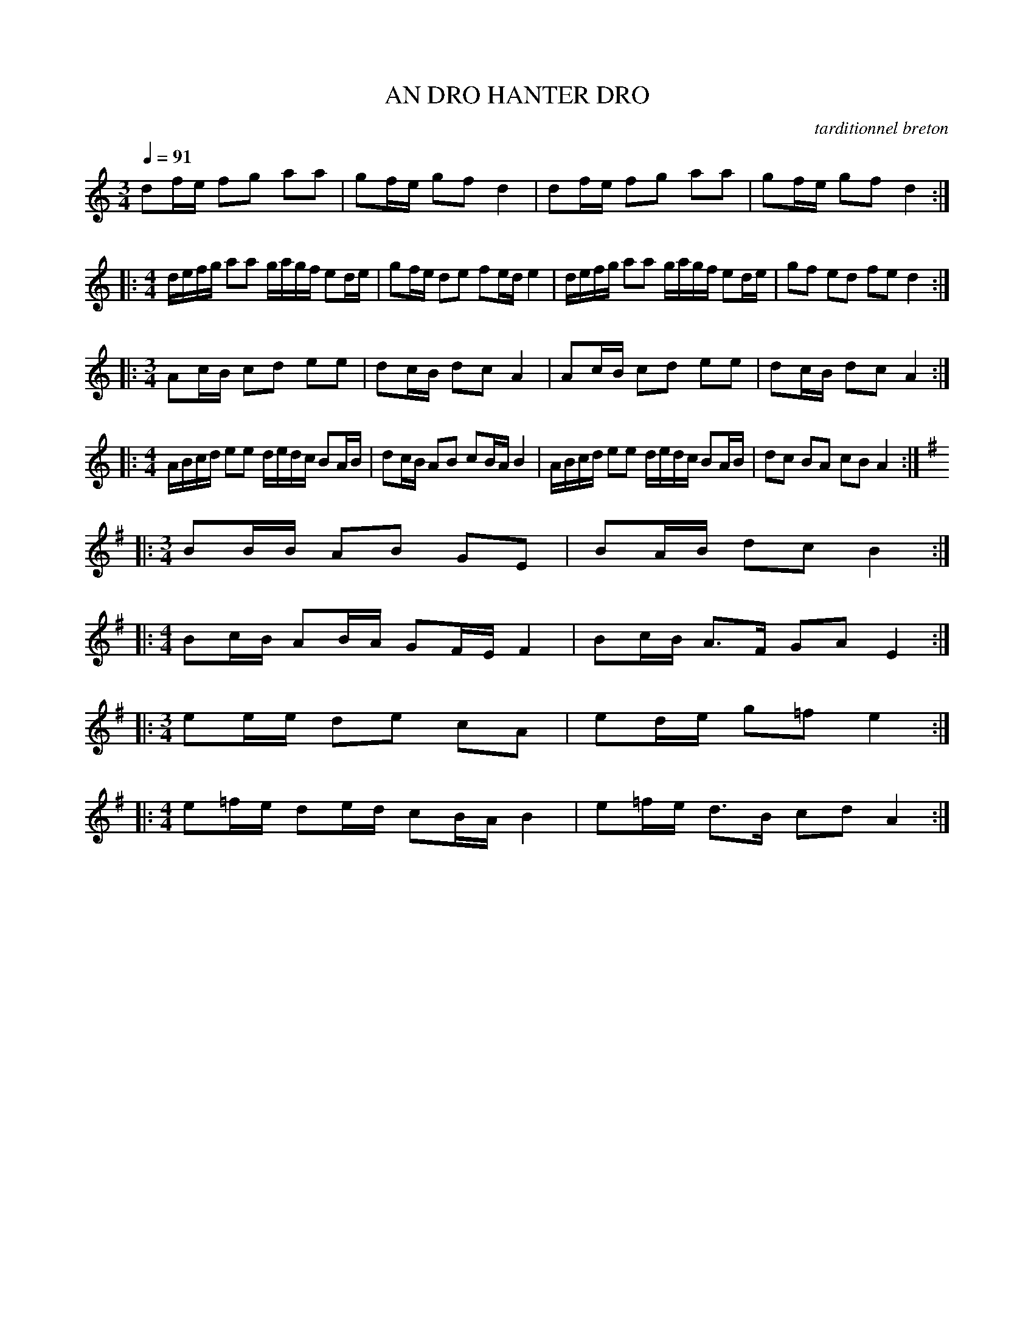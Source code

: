 X:1     %Music
T:AN DRO HANTER DRO     %Tune name
C:tarditionnel breton     %Tune composer
I:Skol al louarn     %Tune infos
Q:1/4=91     %Tempo
V:1     %
     %!STAVE 0 'Melody' @
     %!INSTR 'Piano' 0 0 @
|:
M:3/4     %Meter
L:1/8     %
K:C
df/e/ fg aa |gf/e/ gf d2 |df/e/ fg aa |gf/e/ gf d2 ::
M:4/4     %Meter
L:1/8     %
d/e/f/g/ aa g/a/g/f/ ed/e/ |gf/e/ de fe/d/ e2 |d/e/f/g/ aa g/a/g/f/ ed/e/ |gf ed fe d2 ::
M:3/4     %Meter
L:1/8     %
Ac/B/ cd ee |dc/B/ dc A2 |Ac/B/ cd ee |dc/B/ dc A2 ::
M:4/4     %Meter
L:1/8     %
A/B/c/d/ ee d/e/d/c/ BA/B/ |dc/B/ AB cB/A/ B2 |A/B/c/d/ ee d/e/d/c/ BA/B/ |dc BA cB A2 ::
M:3/4     %Meter
L:1/8     %
K:G
BB/B/ AB GE |BA/B/ dc B2 ::
M:4/4     %Meter
L:1/8     %
Bc/B/ AB/A/ GF/E/ F2 |Bc/B/ A3/2F/ GA E2 ::
M:3/4     %Meter
L:1/8     %
ee/e/ de cA |ed/e/ g=f e2 ::
M:4/4     %Meter
L:1/8     %
e=f/e/ de/d/ cB/A/ B2 |e=f/e/ d3/2B/ cd A2 :|
     %End of file
     %!HARMONY ABC @
     %Harmony/Melody File to ABC Vers 2.7 April 1998-March 2001
     %Written by Guillion Bros. on a Chris Walshaw format
     %Please e-mail us your comments and bugs reports ! (abc@myriad-online.com)
     %Mercredi 12 octobre 2005 13:29:43
